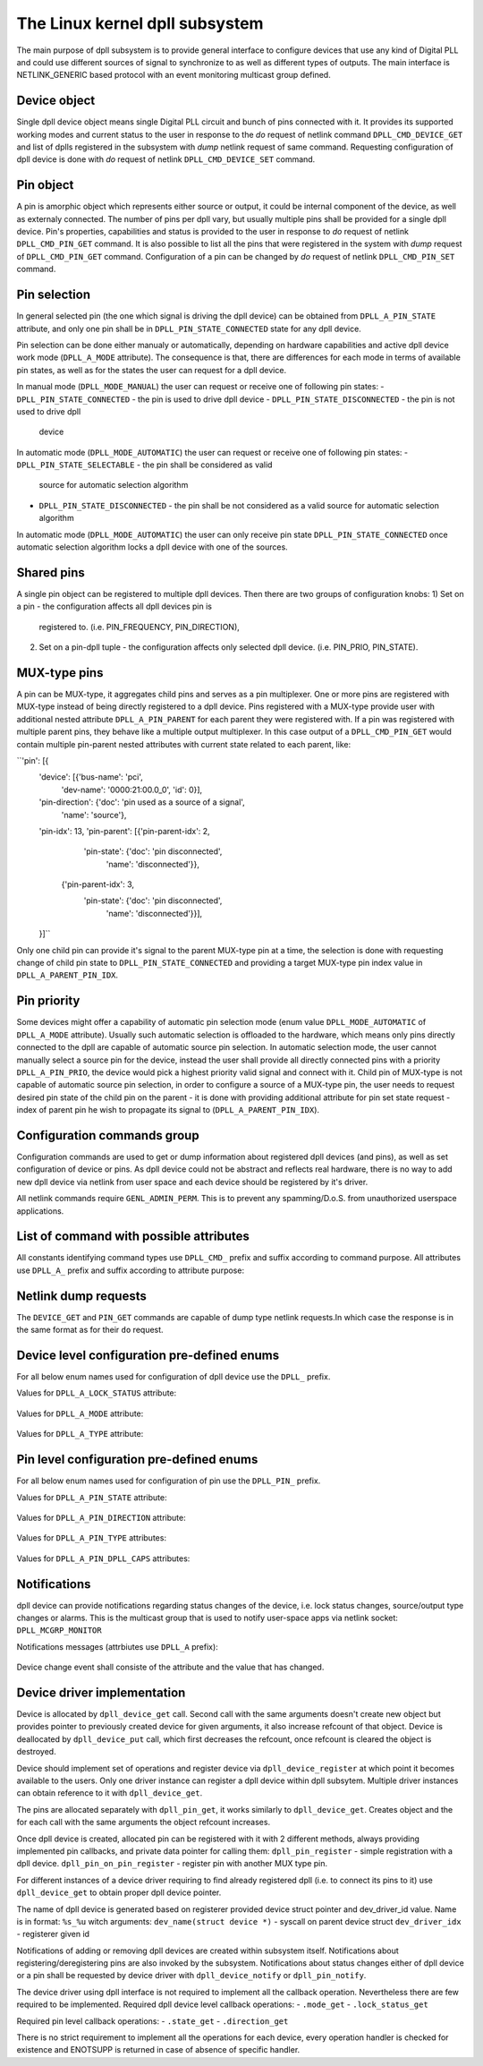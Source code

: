 .. SPDX-License-Identifier: GPL-2.0

===============================
The Linux kernel dpll subsystem
===============================


The main purpose of dpll subsystem is to provide general interface
to configure devices that use any kind of Digital PLL and could use
different sources of signal to synchronize to as well as different
types of outputs.
The main interface is NETLINK_GENERIC based protocol with an event
monitoring multicast group defined.


Device object
=============
Single dpll device object means single Digital PLL circuit and bunch of
pins connected with it.
It provides its supported working modes and current status to the user
in response to the `do` request of netlink command
``DPLL_CMD_DEVICE_GET`` and list of dplls registered in the subsystem
with `dump` netlink request of same command.
Requesting configuration of dpll device is done with `do` request of
netlink ``DPLL_CMD_DEVICE_SET`` command.


Pin object
==========
A pin is amorphic object which represents either source or output, it
could be internal component of the device, as well as externaly
connected.
The number of pins per dpll vary, but usually multiple pins shall be
provided for a single dpll device.
Pin's properties, capabilities and status is provided to the user in
response to `do` request of netlink ``DPLL_CMD_PIN_GET`` command.
It is also possible to list all the pins that were registered in the
system with `dump` request of ``DPLL_CMD_PIN_GET`` command.
Configuration of a pin can be changed by `do` request of netlink
``DPLL_CMD_PIN_SET`` command.


Pin selection
=============
In general selected pin (the one which signal is driving the dpll
device) can be obtained from ``DPLL_A_PIN_STATE`` attribute, and only
one pin shall be in ``DPLL_PIN_STATE_CONNECTED`` state for any dpll
device.

Pin selection can be done either manualy or automatically, depending on
hardware capabilities and active dpll device work mode
(``DPLL_A_MODE`` attribute). The consequence is that, there are
differences for each mode in terms of available pin states, as well
as for the states the user can request for a dpll device.

In manual mode (``DPLL_MODE_MANUAL``) the user can request or receive
one of following pin states:
- ``DPLL_PIN_STATE_CONNECTED`` - the pin is used to drive dpll device
- ``DPLL_PIN_STATE_DISCONNECTED`` - the pin is not used to drive dpll
  device

In automatic mode (``DPLL_MODE_AUTOMATIC``) the user can request or
receive one of following pin states:
- ``DPLL_PIN_STATE_SELECTABLE`` - the pin shall be considered as valid
  source for automatic selection algorithm
- ``DPLL_PIN_STATE_DISCONNECTED`` - the pin shall be not considered as
  a valid source for automatic selection algorithm
In automatic mode (``DPLL_MODE_AUTOMATIC``) the user can only receive
pin state ``DPLL_PIN_STATE_CONNECTED`` once automatic selection
algorithm locks a dpll device with one of the sources.


Shared pins
===========
A single pin object can be registered to multiple dpll devices.
Then there are two groups of configuration knobs:
1) Set on a pin - the configuration affects all dpll devices pin is
   registered to. (i.e. PIN_FREQUENCY, PIN_DIRECTION),
2) Set on a pin-dpll tuple - the configuration affects only selected
   dpll device. (i.e. PIN_PRIO, PIN_STATE).


MUX-type pins
=============
A pin can be MUX-type, it aggregates child pins and serves as a pin
multiplexer. One or more pins are registered with MUX-type instead of
being directly registered to a dpll device.
Pins registered with a MUX-type provide user with additional nested
attribute ``DPLL_A_PIN_PARENT`` for each parent they were registered
with. 
If a pin was registered with multiple parent pins, they behave like a
multiple output multiplexer. In this case output of a
``DPLL_CMD_PIN_GET`` would contain multiple pin-parent nested
attributes with current state related to each parent, like:

``'pin': [{
        'device': [{'bus-name': 'pci',
                    'dev-name': '0000:21:00.0_0', 'id': 0}],
        'pin-direction': {'doc': 'pin used as a source of a signal',
                          'name': 'source'},
        'pin-idx': 13,
        'pin-parent': [{'pin-parent-idx': 2,
                        'pin-state': {'doc': 'pin disconnected',
                                      'name': 'disconnected'}},
                       {'pin-parent-idx': 3,
                        'pin-state': {'doc': 'pin disconnected',
                                      'name': 'disconnected'}}],
        }]``

Only one child pin can provide it's signal to the parent MUX-type pin at
a time, the selection is done with requesting change of child pin state
to ``DPLL_PIN_STATE_CONNECTED`` and providing a target MUX-type pin
index value in ``DPLL_A_PARENT_PIN_IDX``.

Pin priority
============
Some devices might offer a capability of automatic pin selection mode
(enum value ``DPLL_MODE_AUTOMATIC`` of ``DPLL_A_MODE`` attribute).
Usually such automatic selection is offloaded to the hardware,
which means only pins directly connected to the dpll are capable of
automatic source pin selection.
In automatic selection mode, the user cannot manually select a source
pin for the device, instead the user shall provide all directly
connected pins with a priority ``DPLL_A_PIN_PRIO``, the device would
pick a highest priority valid signal and connect with it.
Child pin of MUX-type is not capable of automatic source pin selection,
in order to configure a source of a MUX-type pin, the user needs to
request desired pin state of the child pin on the parent - it is done
with providing additional attribute for pin set state request - index
of parent pin he wish to propagate its signal to
(``DPLL_A_PARENT_PIN_IDX``).


Configuration commands group
============================

Configuration commands are used to get or dump information about
registered dpll devices (and pins), as well as set configuration of
device or pins. As dpll device could not be abstract and reflects real
hardware, there is no way to add new dpll device via netlink from user
space and each device should be registered by it's driver.

All netlink commands require ``GENL_ADMIN_PERM``. This is to prevent
any spamming/D.o.S. from unauthorized userspace applications.

List of command with possible attributes
========================================

All constants identifying command types use ``DPLL_CMD_`` prefix and
suffix according to command purpose. All attributes use ``DPLL_A_``
prefix and suffix according to attribute purpose:

  ============================  =======================================
  ``DEVICE_GET``                command to get device info or dump list
                                of available devices
    ``ID``                      attr internal dpll device ID
    ``DEV_NAME``                attr dpll device name
    ``BUS_NAME``                attr dpll device bus name
    ``MODE``                    attr selection mode
    ``MODE_SUPPORTED``          attr available selection modes
    ``LOCK_STATUS``             attr internal frequency-lock status
    ``TEMP``                    attr device temperature information
    ``CLOCK_ID``                attr Unique Clock Identifier (EUI-64),
                                as defined by the IEEE 1588 standard
    ``TYPE``                    attr type or purpose of dpll device
  ``DEVICE_SET``                command to set dpll device configuration
    ``ID``                      attr internal dpll device index
    ``NAME``                    attr dpll device name (not required if
                                dpll device index was provided)
    ``MODE``                    attr selection mode to configure
  ``PIN_GET``                   command to get pin info or dump list of
                                available pins
    ``DEVICE``                  nest attr for each dpll device pin is
                                connected with
      ``ID``                    attr internal dpll device ID
      ``DEV_NAME``              attr dpll device name
      ``BUS_NAME``              attr dpll device bus name
      ``PIN_PRIO``              attr priority of pin on the dpll device
      ``PIN_STATE``             attr state of pin on the dpll device
    ``PIN_IDX``                 attr index of a pin on the dpll device
    ``PIN_DESCRIPTION``         attr description provided by driver
    ``PIN_TYPE``                attr type of a pin
    ``PIN_DIRECTION``           attr direction of a pin
    ``PIN_FREQUENCY``           attr current frequency of a pin
    ``PIN_FREQUENCY_SUPPORTED`` attr provides supported frequencies
    ``PIN_ANY_FREQUENCY_MIN``   attr minimum value of frequency in case
                                pin/dpll supports any frequency
    ``PIN_ANY_FREQUENCY_MAX``   attr maximum value of frequency in case
                                pin/dpll supports any frequency
    ``PIN_PARENT``              nest attr for each MUX-type parent, that
                                pin is connected with
      ``PIN_PARENT_IDX``        attr index of a parent pin on the dpll
                                device
      ``PIN_STATE``             attr state of a pin on parent pin
    ``PIN_RCLK_DEVICE``         attr name of a device, where pin
                                recovers clock signal from
    ``PIN_DPLL_CAPS``           attr bitmask of pin-dpll capabilities

  ``PIN_SET``                   command to set pins configuration
    ``ID``                      attr internal dpll device index
    ``BUS_NAME``                attr dpll device name (not required if
                                dpll device ID was provided)
    ``DEV_NAME``                attr dpll device name (not required if
                                dpll device ID was provided)
    ``PIN_IDX``                 attr index of a pin on the dpll device
    ``PIN_DIRECTION``           attr direction to be set
    ``PIN_FREQUENCY``           attr frequency to be set
    ``PIN_PRIO``                attr pin priority to be set
    ``PIN_STATE``               attr pin state to be set
    ``PIN_PRIO``                attr pin priority to be set
    ``PIN_PARENT_IDX``          attr if provided state is to be set with
                                parent pin instead of with dpll device

Netlink dump requests
=====================

The ``DEVICE_GET`` and ``PIN_GET`` commands are capable of dump type
netlink requests.In which case the response is in the same format as
for their ``do`` request.


Device level configuration pre-defined enums
=================================================

For all below enum names used for configuration of dpll device use
the ``DPLL_`` prefix.

Values for ``DPLL_A_LOCK_STATUS`` attribute:

  ============================= ======================================
  ``LOCK_STATUS_UNLOCKED``      dpll device is in freerun, not locked
                                to any source pin
  ``LOCK_STATUS_CALIBRATING``   dpll device calibrates to lock to the
                                source pin signal
  ``LOCK_STATUS_LOCKED``        dpll device is locked to the source
                                pin frequency
  ``LOCK_STATUS_HOLDOVER``      dpll device lost a lock, using its
                                frequency holdover capabilities

Values for ``DPLL_A_MODE`` attribute:

  =================== ================================================
  ``MODE_FORCED``     source pin is force-selected by setting pin
                      state to ``DPLL_PIN_STATE_CONNECTED`` on a dpll
  ``MODE_AUTOMATIC``  source pin is auto selected according to
                      configured pin priorities and source signal
                      validity
  ``MODE_HOLDOVER``   force holdover mode of dpll
  ``MODE_FREERUN``    dpll device is driven by supplied system clock
                      without holdover capabilities
  ``MODE_NCO``        similar to FREERUN, with possibility to
                      numerically control frequency offset

Values for ``DPLL_A_TYPE`` attribute:

  ============= ===================================================
  ``TYPE_PPS``  dpll device used to provide pulse-per-second output
  ``TYPE_EEC``  dpll device used to drive ethernet equipment clock



Pin level configuration pre-defined enums
=========================================

For all below enum names used for configuration of pin use the
``DPLL_PIN_`` prefix.

Values for ``DPLL_A_PIN_STATE`` attribute:

  ======================= ========================================
  ``STATE_CONNECTED``     Pin used as active source for a dpll
                          device or for a parent pin
  ``STATE_DISCONNECTED``  Pin disconnected from a dpll device or
                          from a parent pin
  ``STATE_SELECTABLE``    Pin enabled for automatic selection

Values for ``DPLL_A_PIN_DIRECTION`` attribute:

  ======================= ==============================
  ``DIRECTION_SOURCE``    Pin used as a source of signal
  ``DIRECTION_OUTPUT``    Pin used to output signal

Values for ``DPLL_A_PIN_TYPE`` attributes:

  ======================== ========================================
  ``TYPE_MUX``             MUX type pin, connected pins shall have
                           their own types
  ``TYPE_EXT``             External pin
  ``TYPE_SYNCE_ETH_PORT``  SyncE on Ethernet port
  ``TYPE_INT_OSCILLATOR``  Internal Oscillator (i.e. Holdover with
                           Atomic Clock as a Source)
  ``TYPE_GNSS``            GNSS 1PPS source

Values for ``DPLL_A_PIN_DPLL_CAPS`` attributes:

  ============================= ================================
  ``CAPS_DIRECTION_CAN_CHANGE`` Bit present if direction can change
  ``CAPS_PRIORITY_CAN_CHANGE``  Bit present if priority can change
  ``CAPS_STATE_CAN_CHANGE``     Bit present if state can change


Notifications
=============

dpll device can provide notifications regarding status changes of the
device, i.e. lock status changes, source/output type changes or alarms.
This is the multicast group that is used to notify user-space apps via
netlink socket: ``DPLL_MCGRP_MONITOR``

Notifications messages (attrbiutes use ``DPLL_A`` prefix):

  ========================= ==========================================
  ``EVENT_DEVICE_CREATE``   event value new dpll device was created
    ``ID``                  attr internal dpll device ID
    ``DEV_NAME``            attr dpll device name
    ``BUS_NAME``            attr dpll device bus name
  ``EVENT_DEVICE_DELETE``   event value dpll device was deleted
    ``ID``                  attr dpll device index
  ``EVENT_DEVICE_CHANGE``   event value dpll device attribute has
                            changed
    ``ID``                  attr modified dpll device ID
    ``PIN_IDX``             attr the modified pin index

Device change event shall consiste of the attribute and the value that
has changed.


Device driver implementation
============================

Device is allocated by ``dpll_device_get`` call. Second call with the
same arguments doesn't create new object but provides pointer to
previously created device for given arguments, it also increase refcount
of that object.
Device is deallocated by ``dpll_device_put`` call, which first decreases
the refcount, once refcount is cleared the object is destroyed.

Device should implement set of operations and register device via
``dpll_device_register`` at which point it becomes available to the
users. Only one driver instance can register a dpll device within dpll
subsytem. Multiple driver instances can obtain reference to it with
``dpll_device_get``.

The pins are allocated separately with ``dpll_pin_get``, it works
similarly to ``dpll_device_get``. Creates object and the for each call
with the same arguments the object refcount increases.

Once dpll device is created, allocated pin can be registered with it
with 2 different methods, always providing implemented pin callbacks,
and private data pointer for calling them:
``dpll_pin_register`` - simple registration with a dpll device.
``dpll_pin_on_pin_register`` - register pin with another MUX type pin.

For different instances of a device driver requiring to find already
registered dpll (i.e. to connect its pins to it) use ``dpll_device_get``
to obtain proper dpll device pointer.

The name of dpll device is generated based on registerer provided device
struct pointer and dev_driver_id value.
Name is in format: ``%s_%u`` witch arguments:
``dev_name(struct device *)`` - syscall on parent device struct
``dev_driver_idx``            - registerer given id

Notifications of adding or removing dpll devices are created within
subsystem itself.
Notifications about registering/deregistering pins are also invoked by
the subsystem.
Notifications about status changes either of dpll device or a pin shall
be requested by device driver with ``dpll_device_notify`` or
``dpll_pin_notify``.

The device driver using dpll interface is not required to implement all
the callback operation. Nevertheless there are few required to be
implemented.
Required dpll device level callback operations:
- ``.mode_get``
- ``.lock_status_get``

Required pin level callback operations:
- ``.state_get``
- ``.direction_get``

There is no strict requirement to implement all the operations for
each device, every operation handler is checked for existence and
ENOTSUPP is returned in case of absence of specific handler.

